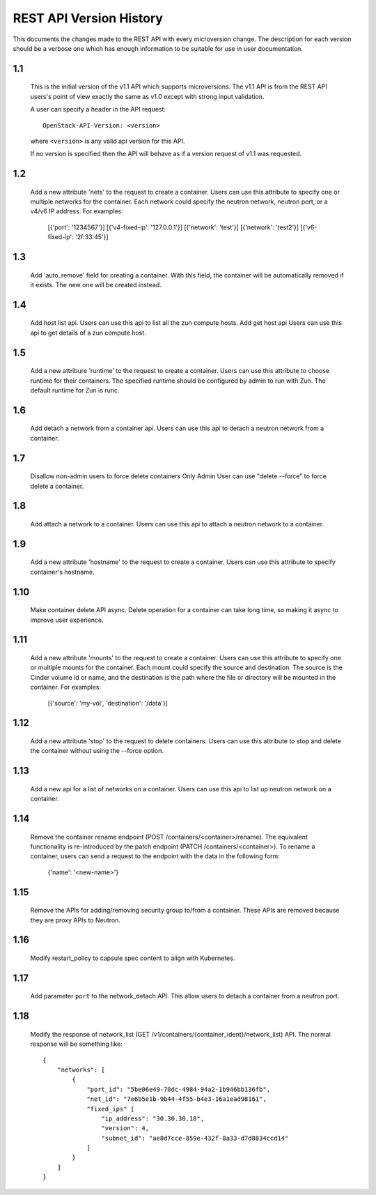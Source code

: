 REST API Version History
========================

This documents the changes made to the REST API with every
microversion change. The description for each version should be a
verbose one which has enough information to be suitable for use in
user documentation.

1.1
---

  This is the initial version of the v1.1 API which supports
  microversions. The v1.1 API is from the REST API users's point of
  view exactly the same as v1.0 except with strong input validation.

  A user can specify a header in the API request::

    OpenStack-API-Version: <version>

  where ``<version>`` is any valid api version for this API.

  If no version is specified then the API will behave as if a version
  request of v1.1 was requested.

1.2
---

  Add a new attribute 'nets' to the request to create a container.
  Users can use this attribute to specify one or multiple networks for
  the container. Each network could specify the neutron network, neutron
  port, or a v4/v6 IP address. For examples:

    [{'port': '1234567'}]
    [{'v4-fixed-ip': '127.0.0.1'}]
    [{'network': 'test'}]
    [{'network': 'test2'}]
    [{'v6-fixed-ip': '2f:33:45'}]

1.3
---

  Add 'auto_remove' field for creating a container.
  With this field, the container will be automatically removed if it exists.
  The new one will be created instead.

1.4
---

  Add host list api.
  Users can use this api to list all the zun compute hosts.
  Add get host api
  Users can use this api to get details of a zun compute host.

1.5
---

  Add a new attribure 'runtime' to the request to create a container.
  Users can use this attribute to choose runtime for their containers.
  The specified runtime should be configured by admin to run with Zun.
  The default runtime for Zun is runc.

1.6
---

  Add detach a network from a container api.
  Users can use this api to detach a neutron network from a container.

1.7
---

  Disallow non-admin users to force delete containers
  Only Admin User can use "delete --force" to force delete a container.

1.8
---

  Add attach a network to a container.
  Users can use this api to attach a neutron network to a container.

1.9
---

  Add a new attribute 'hostname' to the request to create a container.
  Users can use this attribute to specify container's hostname.

1.10
----

  Make container delete API async. Delete operation for a container
  can take long time, so making it async to improve user experience.

1.11
----

  Add a new attribute 'mounts' to the request to create a container.
  Users can use this attribute to specify one or multiple mounts for
  the container. Each mount could specify the source and destination.
  The source is the Cinder volume id or name, and the destination is
  the path where the file or directory will be mounted in the container.
  For examples:

    [{'source': 'my-vol', 'destination': '/data'}]

1.12
----

  Add a new attribute 'stop' to the request to delete containers.
  Users can use this attribute to stop and delete the container without
  using the --force option.

1.13
----

  Add a new api for a list of networks on a container.
  Users can use this api to list up neutron network on a container.

1.14
----

  Remove the container rename endpoint (POST /containers/<container>/rename).
  The equivalent functionality is re-introduced by the patch endpoint
  (PATCH /containers/<container>). To rename a container, users can send
  a request to the endpoint with the data in the following form:

    {'name': '<new-name>'}

1.15
----

  Remove the APIs for adding/removing security group to/from a container.
  These APIs are removed because they are proxy APIs to Neutron.

1.16
----

  Modify restart_policy to capsule spec content to align with Kubernetes.

1.17
----

  Add parameter ``port`` to the network_detach API. This allow users to
  detach a container from a neutron port.

1.18
----

  Modify the response of network_list
  (GET /v1/containers/{container_ident}/network_list) API. The normal response
  will be something like::

    {
        "networks": [
            {
                "port_id": "5be06e49-70dc-4984-94a2-1b946bb136fb",
                "net_id": "7e6b5e1b-9b44-4f55-b4e3-16a1ead98161",
                "fixed_ips" [
                    "ip_address": "30.30.30.10",
                    "version": 4,
                    "subnet_id": "ae8d7cce-859e-432f-8a33-d7d8834ccd14"
                ]
            }
        ]
    }
